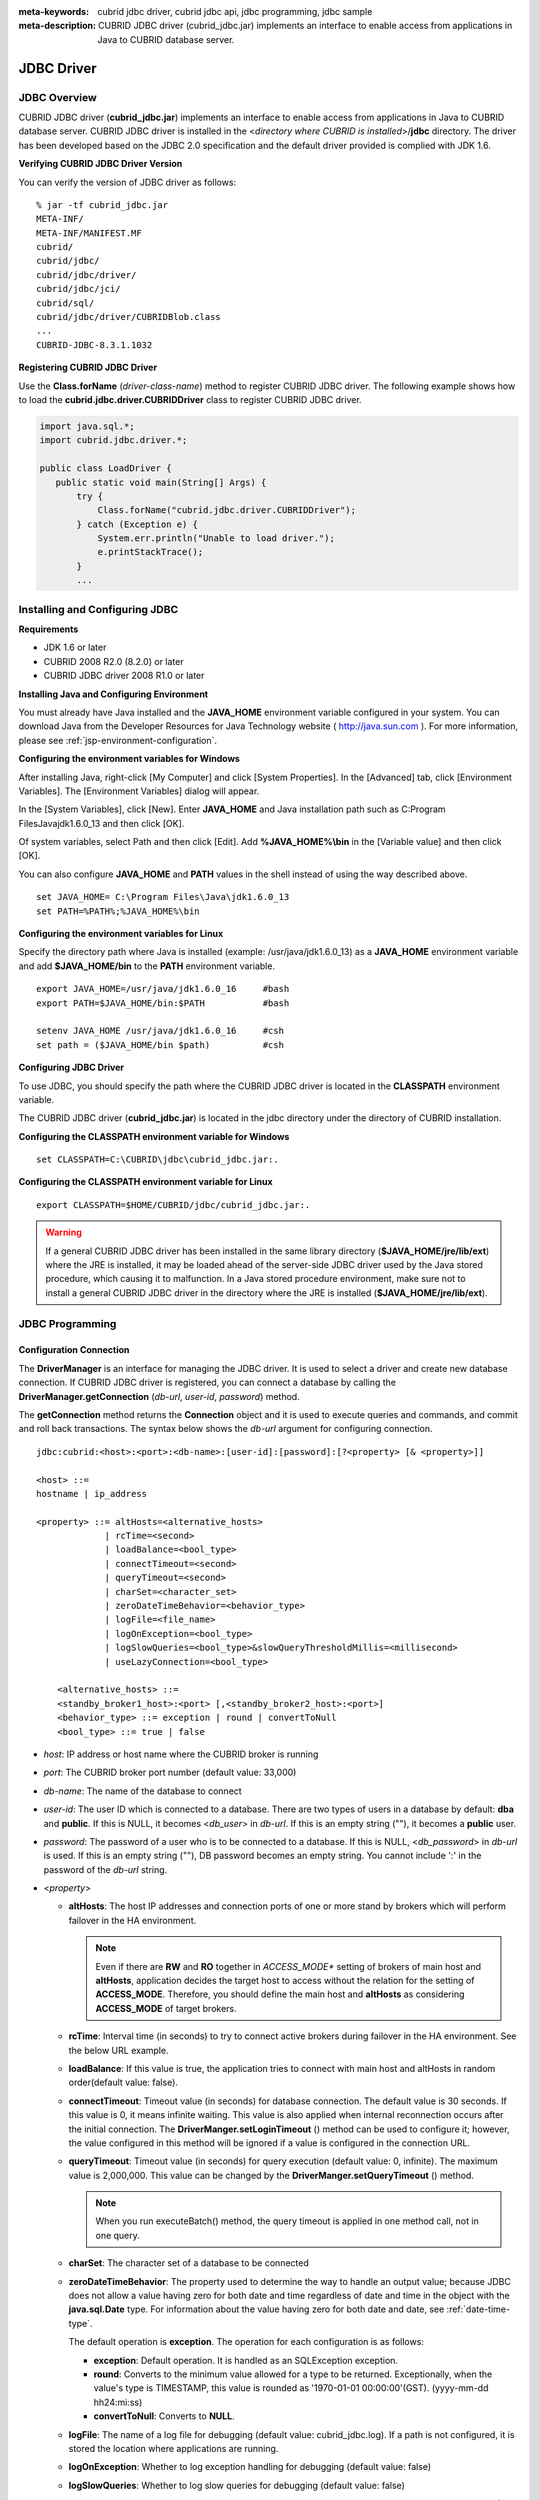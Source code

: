 
:meta-keywords: cubrid jdbc driver, cubrid jdbc api, jdbc programming, jdbc sample
:meta-description: CUBRID JDBC driver (cubrid_jdbc.jar) implements an interface to enable access from applications in Java to CUBRID database server.

***********
JDBC Driver
***********

.. _jdbc-overview:

JDBC Overview
=============

CUBRID JDBC driver (**cubrid_jdbc.jar**) implements an interface to enable access from applications in Java to CUBRID database server. CUBRID JDBC driver is installed in the <*directory where CUBRID is installed*>/**jdbc** directory. The driver has been developed based on the JDBC 2.0 specification and the default driver provided is complied with JDK 1.6.

.. FIXME: To download JDBC driver or get the latest information, please visit http://www.cubrid.org/wiki_apis/entry/cubrid-jdbc-driver\ .

**Verifying CUBRID JDBC Driver Version**

You can verify the version of JDBC driver as follows: ::

    % jar -tf cubrid_jdbc.jar
    META-INF/
    META-INF/MANIFEST.MF
    cubrid/
    cubrid/jdbc/
    cubrid/jdbc/driver/
    cubrid/jdbc/jci/
    cubrid/sql/
    cubrid/jdbc/driver/CUBRIDBlob.class
    ...
    CUBRID-JDBC-8.3.1.1032

**Registering CUBRID JDBC Driver**

Use the **Class.forName** (*driver-class-name*) method to register CUBRID JDBC driver. The following example shows how to load the **cubrid.jdbc.driver.CUBRIDDriver** class to register CUBRID JDBC driver.

.. code-block:: java

    import java.sql.*;
    import cubrid.jdbc.driver.*;
     
    public class LoadDriver {
       public static void main(String[] Args) {
           try {
               Class.forName("cubrid.jdbc.driver.CUBRIDDriver");
           } catch (Exception e) {
               System.err.println("Unable to load driver.");
               e.printStackTrace();
           }
           ...

Installing and Configuring JDBC
===============================

**Requirements**

*   JDK 1.6 or later
*   CUBRID 2008 R2.0 (8.2.0) or later
*   CUBRID JDBC driver 2008 R1.0 or later

**Installing Java and Configuring Environment**

You must already have Java installed and the **JAVA_HOME** environment variable configured in your system. You can download Java from the Developer Resources for Java Technology website ( http://java.sun.com ). For more information, please see :ref:`jsp-environment-configuration`.

**Configuring the environment variables for Windows**

After installing Java, right-click [My Computer] and click [System Properties]. In the [Advanced] tab, click [Environment Variables]. The [Environment Variables] dialog will appear.

In the [System Variables], click [New]. Enter **JAVA_HOME** and Java installation path such as C:\Program Files\Java\jdk1.6.0_13 and then click [OK].

.. image:: /images/image51.png

Of system variables, select Path and then click [Edit]. Add **%JAVA_HOME%\\bin** in the [Variable value] and then click [OK].

.. image:: /images/image52.png

You can also configure **JAVA_HOME** and **PATH** values in the shell instead of using the way described above. ::

    set JAVA_HOME= C:\Program Files\Java\jdk1.6.0_13
    set PATH=%PATH%;%JAVA_HOME%\bin

**Configuring the environment variables for Linux**

Specify the directory path where Java is installed (example: /usr/java/jdk1.6.0_13) as a **JAVA_HOME** environment variable and add **$JAVA_HOME/bin** to the **PATH** environment variable. ::

    export JAVA_HOME=/usr/java/jdk1.6.0_16     #bash
    export PATH=$JAVA_HOME/bin:$PATH           #bash
     
    setenv JAVA_HOME /usr/java/jdk1.6.0_16     #csh
    set path = ($JAVA_HOME/bin $path)          #csh

**Configuring JDBC Driver**

To use JDBC, you should specify the path where the CUBRID JDBC driver is located in the **CLASSPATH** environment variable.

The CUBRID JDBC driver (**cubrid_jdbc.jar**) is located in the jdbc directory under the directory of CUBRID installation.

.. image:: /images/image53.png

**Configuring the CLASSPATH environment variable for Windows** ::

    set CLASSPATH=C:\CUBRID\jdbc\cubrid_jdbc.jar:.

**Configuring the CLASSPATH environment variable for Linux** ::

    export CLASSPATH=$HOME/CUBRID/jdbc/cubrid_jdbc.jar:.

.. warning::

    If a general CUBRID JDBC driver has been installed in the same library directory (**$JAVA_HOME/jre/lib/ext**) where the JRE is installed, it may be loaded ahead of the server-side JDBC driver used by the Java stored procedure, which causing it to malfunction. In a Java stored procedure environment, make sure not to install a general CUBRID JDBC driver in the directory where the JRE is installed (**$JAVA_HOME/jre/lib/ext**).

JDBC Programming
================

.. _jdbc-connection-conf:

Configuration Connection
------------------------

The **DriverManager** is an interface for managing the JDBC driver. It is used to select a driver and create new database connection. If CUBRID JDBC driver is registered, you can connect a database by calling the **DriverManager.getConnection** (*db-url*, *user-id*, *password*) method. 

The **getConnection** method returns the **Connection** object and it is used to execute queries and commands, and commit and roll back transactions. The syntax below shows the *db-url* argument for configuring connection. ::

    jdbc:cubrid:<host>:<port>:<db-name>:[user-id]:[password]:[?<property> [& <property>]]
     
    <host> ::=
    hostname | ip_address
     
    <property> ::= altHosts=<alternative_hosts>
                 | rcTime=<second>
                 | loadBalance=<bool_type>
                 | connectTimeout=<second>
                 | queryTimeout=<second>
                 | charSet=<character_set>
                 | zeroDateTimeBehavior=<behavior_type>
                 | logFile=<file_name>
                 | logOnException=<bool_type>
                 | logSlowQueries=<bool_type>&slowQueryThresholdMillis=<millisecond>
                 | useLazyConnection=<bool_type>
                 
        <alternative_hosts> ::=
        <standby_broker1_host>:<port> [,<standby_broker2_host>:<port>]
        <behavior_type> ::= exception | round | convertToNull
        <bool_type> ::= true | false

*   *host*: IP address or host name where the CUBRID broker is running
*   *port*: The CUBRID broker port number (default value: 33,000)
*   *db-name*: The name of the database to connect

*   *user-id*: The user ID which is connected to a database. There are two types of users in a database by default: **dba** and **public**. If this is NULL, it becomes <*db_user*> in *db-url*. If this is an empty string (""),  it becomes a **public** user.
*   *password*: The password of a user who is to be connected to a database. If this is NULL, <*db_password*> in *db-url* is used. If this is an empty string (""), DB password becomes an empty string. You cannot include ':' in the password of the *db-url* string.

*   <*property*>

    *   **altHosts**: The host IP addresses and connection ports of one or more stand by brokers which will perform failover in the HA environment.

        .. note:: Even if there are **RW** and **RO** together in *ACCESS_MODE** setting of brokers of main host and **altHosts**, application decides the target host to access without the relation for the setting of **ACCESS_MODE**. Therefore, you should define the main host and **altHosts** as considering **ACCESS_MODE** of target brokers.

    *   **rcTime**: Interval time (in seconds) to try to connect active brokers during failover in the HA environment. See the below URL example.
    *   **loadBalance**: If this value is true, the application tries to connect with main host and altHosts in random order(default value: false). 

    *   **connectTimeout**: Timeout value (in seconds) for database connection. The default value is 30 seconds. If this value is 0, it means infinite waiting. This value is also applied when internal reconnection occurs after the initial connection. The **DriverManger.setLoginTimeout** () method can be used to configure it; however, the value configured in this method will be ignored if a value is configured in the connection URL.

    *   **queryTimeout**: Timeout value (in seconds) for query execution (default value: 0, infinite). The maximum value is 2,000,000. This value can be changed by the **DriverManger.setQueryTimeout** () method. 

        .. note:: When you run executeBatch() method, the query timeout is applied in one method call, not in one query.

    *   **charSet**: The character set of a database to be connected
    *   **zeroDateTimeBehavior**: The property used to determine the way to handle an output value; because JDBC does not allow a value having zero for both date and time regardless of date and time in the object with the **java.sql.Date** type. For information about the value having zero for both date and date, see :ref:`date-time-type`.

        The default operation is **exception**. The operation for each configuration is as follows:

        *   **exception**: Default operation. It is handled as an SQLException exception.
        *   **round**: Converts to the minimum value allowed for a type to be returned. Exceptionally, when the value's type is TIMESTAMP, this value is rounded as '1970-01-01 00:00:00'(GST). (yyyy-mm-dd hh24:mi:ss)
        *   **convertToNull**: Converts to **NULL**.

    *   **logFile**: The name of a log file for debugging (default value: cubrid_jdbc.log). If a path is not configured, it is stored the location where applications are running.
    *   **logOnException**: Whether to log exception handling for debugging (default value: false)
    *   **logSlowQueries**: Whether to log slow queries for debugging (default value: false)

        *   **slowQueryThresholdMillis**: Timeout value (in milliseconds) of slow queries (default value: 60,000).

    *   **useLazyConnection**: If this is true, it returns success without connecting to the broker when user requests the connection, and it connects to the broker after calling prepare or execute function(default: false). If this value is true, it can prevent from access delay or failure as many application clients restart simultaniously and create connection pools.

**Example 1** ::

    --connection URL string when user name and password omitted
     
    URL=jdbc:CUBRID:192.168.0.1:33000:demodb:public::
     
    --connection URL string when zeroDateTimeBehavior property specified
    URL=jdbc:CUBRID:127.0.0.1:33000:demodb:public::?zeroDateTimeBehavior=convertToNull
     
    --connection URL string when charSet property specified
     
    URL=jdbc:CUBRID:192.168.0.1:33000:demodb:public::?charSet=utf-8
     
    --connection URL string when queryTimeout and charSet property specified
     
    URL=jdbc:CUBRID:127.0.0.1:33000:demodb:public::?queryTimeout=1&charSet=utf-8
     
    --connection URL string when a property(altHosts) specified for HA
    URL=jdbc:CUBRID:192.168.0.1:33000:demodb:public::?altHosts=192.168.0.2:33000,192.168.0.3:33000
     
    --connection URL string when properties(altHosts,rcTime, connectTimeout) specified for HA
    URL=jdbc:CUBRID:192.168.0.1:33000:demodb:public::?altHosts=192.168.0.2:33000,192.168.0.3:33000&rcTime=600&connectTimeout=5
     
    --connection URL string when properties(altHosts,rcTime, charSet) specified for HA
    URL=jdbc:CUBRID:192.168.0.1:33000:demodb:public::?altHosts=192.168.0.2:33000,192.168.0.3:33000&rcTime=600&charSet=utf-8

**Example 2**

.. code-block:: java

    String url = "jdbc:cubrid:192.168.0.1:33000:demodb:public::";
    String userid = "";
    String password = "";
     
    try {
       Connection conn =
               DriverManager.getConnection(url,userid,password);
       // Do something with the Connection
     
       ...
     
       } catch (SQLException e) {
           System.out.println("SQLException:" + e.getMessage());
           System.out.println("SQLState: " + e.getSQLState());
       }
       ...

.. note::

    *   Because a colon (:) and a question mark are used as a separator in the URL string, it is not allowed to use them as parts of a password. To use them in a password, you must specify a user name (*user-id*) and a password (*password*) as a separate argument in the **getConnection** method.
    *   The database connection in thread-based programming must be used independently each other.
    *   The rollback method requesting transaction rollback will be ended after a server completes the rollback job.
    *   In autocommit mode, the transaction is not committed if all results are not fetched after running the SELECT statement. Therefore, although in autocommit mode, you should end the transaction by executing COMMIT or ROLLBACK if some error occurs during fetching for the resultset.

.. _jdbc-conn-datasource:

Connecting with DataSource
--------------------------

DataSource is the concept to be introduced in JDBC 2.0 API extention; it supports connection pooling and distributed transaction. CUBRID supports only connection pooling and do not supports distributed transaction and JNDI.

CUBRIDDataSource is DataSource implemented in CUBRID.

**Creating a DataSource Object**

To create a DataSource object, call as follows.

.. code-block:: java

    CUBRIDDataSource ds = null;
    ds = new CUBRIDDataSource();

**Setting Connection Properties**

**Connection properties** are used to configure connections between datasource and CUBRID DBMS. General properties are a DB name, a host name, a port number, a user name and a password.

To set or get the values of properties, use below methods which is implemented in cubrid.jdbc.driver.CUBRIDDataSource.

.. code-block:: java

    public PrintWriter getLogWriter();
    public void setLogWriter(PrintWriter out);
    public void setLoginTimeout(int seconds);
    public int getLoginTimeout();
    public String getDatabaseName();
    public String getDatabaseName();
    public String getDataSourceName();
    public String getDescription();
    public String getNetworkProtocol();
    public String getPassword();
    public int getPortNumber();
    public int getPort();
    public String getRoleName();
    public String getServerName();
    public String getUser();
    public String getURL();
    public String getUrl();
    public void setDatabaseName(String dbName);
    public void setDescription(String desc);
    public void setNetworkProtocol(String netProtocol);
    public void setPassword(String psswd);
    public void setPortNumber(int p);
    public void setPort(int p);
    public void setRoleName(String rName);
    public void setServerName(String svName);
    public void setUser(String uName);
    public void setUrl(String urlString);
    public void setURL(String urlString);

Especially, use a setURL() method to set the property through a URL string. Regarding URL string, see :ref:`jdbc-connection-conf`.
  
.. code-block:: java 
  
    import cubrid.jdbc.driver.CUBRIDDataSource; 
    ... 
    CUBRIDDataSource ds = null;
    ds = new CUBRIDDataSource(); 
    ds.setUrl("jdbc:cubrid:10.113.153.144:55300:demodb:::?charset=utf8&logSlowQueries=true&slowQueryThresholdMillis=1000&logTraceApi=true&logTraceNetwork=true"); 

Call getConnection method to get a connection object from DataSource.

.. code-block:: java

    Connection connection = null;
    connection = ds.getConnection("dba", "");

CUBRIDConnectionPoolDataSource is an object which connection-pool datasource is implemented in CUBRID; it includes the methods of the same names with the methods of CUBRIDDataSource.

For detail examples, see **Connecting to a DataSource Object** in  :ref:`jdbc-examples`.

.. _jdbc-con-tostring:

Checking SQL LOG  
----------------

The connection URL information can be printed out by calling cubrid.jdbc.driver.CUBRIDConnection.toString() method.
  
:: 
  
    e.g.) cubrid.jdbc.driver.CUBRIDConnection(CAS ID : 1, PROCESS ID : 22922) 
  
You can find SQL log of that CAS easily by CAS ID which is printed out.
  
For more details, see :ref:`sql-log-check`. 

Checking Foreign Key Information
--------------------------------

You can check foreign key information by using **getImportedKeys**, **getExportedKeys**, and **getCrossReference** methods of the **DatabaseMetaData** interface. The usage and example of each method are as follows:

.. code-block:: java

    getImportedKeys(String catalog, String schema, String table)

    getExportedKeys(String catalog, String schema, String table)

    getCrossReference(String parentCatalog, String parentSchema, String parentTable, String foreignCatalog, String foreignSchema, String foreignTable)

*   **getImportedKeys** method: Retrieves information of primary key columns which are referred by foreign key columns in a given table. The results are sorted by **PKTABLE_NAME** and **KEY_SEQ**.
*   **getExportedKeys** method: Retrieves information of all foreign key columns which refer to primary key columns in a given table. The results are sorted by **FKTABLE_NAME** and **KEY_SEQ**.
*   **getCrossReference** method: Retrieves information of primary key columns which are referred by foreign key columns in a given table. The results are sorted by **PKTABLE_NAME** and **KEY_SEQ**.

**Return Value**

When the methods above are called, the ResultSet consisting of 14 columns listed in the table below is returned.

+---------------+----------+---------------------------------------------------------------------------------------------------------+
| Name          | Type     | Note                                                                                                    |
+===============+==========+=========================================================================================================+
| PKTABLE_CAT   | String   | null without exception                                                                                  |
+---------------+----------+---------------------------------------------------------------------------------------------------------+
| PKTABLE_SCHEM | String   | null without exception                                                                                  |
+---------------+----------+---------------------------------------------------------------------------------------------------------+
| PKTABLE_NAME  | String   | The name of a primary key table                                                                         |
+---------------+----------+---------------------------------------------------------------------------------------------------------+
| PKCOLUMN_NAME | String   | The name of a primary key column                                                                        |
+---------------+----------+---------------------------------------------------------------------------------------------------------+
| FKTABLE_CAT   | String   | null without exception                                                                                  |
+---------------+----------+---------------------------------------------------------------------------------------------------------+
| FKTABLE_SCHEM | String   | null without exception                                                                                  |
+---------------+----------+---------------------------------------------------------------------------------------------------------+
| FKTABLE_NAME  | String   | The name of a foreign key table                                                                         |
+---------------+----------+---------------------------------------------------------------------------------------------------------+
| FKCOLUMN_NAME | String   | The name of a foreign key column                                                                        |
+---------------+----------+---------------------------------------------------------------------------------------------------------+
| KEY_SEQ       | short    | Sequence of columns of foreign keys or primary keys (starting from 1)                                   |
+---------------+----------+---------------------------------------------------------------------------------------------------------+
| UPDATE_RULE   | short    | The corresponding values to referring actions defined as to foreign keys when primary keys are updated. |
|               |          | Cascade=0, Restrict=2, No action=3, Set null=4                                                          |
+---------------+----------+---------------------------------------------------------------------------------------------------------+
| DELETE_RULE   | short    | The corresponding value to referring actions defined as to foreign keys when primary keys are deleted.  |
|               |          | Cascade=0, Restrict=2, No action=3, Set null=4                                                          |
+---------------+----------+---------------------------------------------------------------------------------------------------------+
| FK_NAME       | String   | Foreign key name                                                                                        |
+---------------+----------+---------------------------------------------------------------------------------------------------------+
| PK_NAME       | String   | Primary key name                                                                                        |
+---------------+----------+---------------------------------------------------------------------------------------------------------+
| DEFERRABILITY | short    | 6 without exception (DatabaseMetaData.importedKeyInitiallyImmediate)                                    |
+---------------+----------+---------------------------------------------------------------------------------------------------------+

**Example**

.. code-block:: java

    ResultSet rs = null;
    DatabaseMetaData dbmd = conn.getMetaData();

    System.out.println("\n===== Test getImportedKeys");
    System.out.println("=====");
    rs = dbmd.getImportedKeys(null, null, "pk_table");
    Test.printFkInfo(rs);
    rs.close();
     
    System.out.println("\n===== Test getExportedKeys");
    System.out.println("=====");
    rs = dbmd.getExportedKeys(null, null, "fk_table");
    Test.printFkInfo(rs);
    rs.close();
     
    System.out.println("\n===== Test getCrossReference");
    System.out.println("=====");
    rs = dbmd.getCrossReference(null, null, "pk_table", null, null, "fk_table");
    Test.printFkInfo(rs);
    rs.close();

Using Object Identifiers (OIDs) and Collections
-----------------------------------------------

In addition to the methods defined in the JDBC specification, CUBRID JDBC driver provides methods that handle OIDs and collections (set, multiset, and sequence).

To use these methods, you must import **cubrid.sql.*;** as well as the CUBRID JDBC driver classes which are imported by default. 
Furthermore, you should convert to not the  **ResultSet** class, which is provided by the standard JDBC API) but the **CUBRIDResultSet** class to get result.

.. code-block:: java

    import cubrid.jdbc.driver.* ;
    import cubrid.sql.* ;
    ...
    
    CUBRIDResultSet urs = (CUBRIDResultSet) stmt.executeQuery(
        "SELECT city FROM location");

.. warning::

    If extended API is used, transactions won't be automatically committed even though **AUTOCOMMIT** is set to TRUE. Therefore, you must explicitly commit transactions for open connections. The extended API of CUBRID is method that handle OIDs, collections, etc.

Using OIDs
^^^^^^^^^^

You must follow the rules below when using OIDs.

*   To use **CUBRIDOID**, you must **import cubrid.sql.** \* . (a)
*   You can get OIDs by specifying the class name in the **SELECT** statement. It can also be used together with other properties. (b)
*   **ResultSet** for queries must be received by **CUBRIDResultSet**. (c)
*   The method to get OIDs from **CUBRIDResultSet** is **getOID** (). (d)
*   You can get the value from OIDs by using the **getValues** () method and the result will be **ResultSet**. (e)
*   You can substitute OID with a value by using the **setValues** () method. (f)
*   When you use extended API, you must always execute **commit** () for connection. (g)

**Example**

.. code-block:: java

    import java.sql.*;
    import cubrid.sql.*; //a
    import cubrid.jdbc.driver.*;

    /*
    CREATE TABLE oid_test(
       id INTEGER,
       name VARCHAR(10),
       age INTEGER
    );

    INSERT INTO oid_test VALUES(1, 'Laura', 32);
    INSERT INTO oid_test VALUES(2, 'Daniel', 39);
    INSERT INTO oid_test VALUES(3, 'Stephen', 38);
    */

    class OID_Sample
    {
       public static void main (String args [])
       {
          // Making a connection
          String url= "jdbc:cubrid:localhost:33000:demodb:public::";
          String user = "dba";
          String passwd = "";

          // SQL statement to get OID values
          String sql = "SELECT oid_test from oid_test"; //b
          // columns of the table
          String[] attr = { "id", "name", "age" } ;


          // Declaring variables for Connection and Statement
          Connection con = null;
          Statement stmt = null;
          CUBRIDResultSet rs = null;
          ResultSetMetaData rsmd = null;

          try {
             Class.forName("cubrid.jdbc.driver.CUBRIDDriver");
          } catch (ClassNotFoundException e) {
             throw new IllegalStateException("Unable to load Cubrid driver", e);
          }

          try {
             con = DriverManager.getConnection(url, user, passwd);
             stmt = con.createStatement();
             rs = (CUBRIDResultSet)stmt.executeQuery(sql); //c
             rsmd = rs.getMetaData();

             // Printing columns
             int numOfColumn = rsmd.getColumnCount();
             for (int i = 1; i <= numOfColumn; i++ ) {
                String ColumnName = rsmd.getColumnName(i);
                String JdbcType = rsmd.getColumnTypeName(i);
                System.out.print(ColumnName );
                System.out.print("("+ JdbcType + ")");
                System.out.print(" | ");
             }
             System.out.print("\n");

             // Printing rows
             CUBRIDResultSet rsoid = null;
             int k = 1;

             while (rs.next()) {
                CUBRIDOID oid = rs.getOID(1); //d
                System.out.print("OID");
                System.out.print(" | ");
                rsoid = (CUBRIDResultSet)oid.getValues(attr); //e

                while (rsoid.next()) {
                   for( int j=1; j <= attr.length; j++ ) {
                      System.out.print(rsoid.getObject(j));
                      System.out.print(" | ");
                   }
                }
                System.out.print("\n");

                // New values of the first row
                Object[] value = { 4, "Yu-ri", 19 };
                if (k == 1) oid.setValues(attr, value); //f

                k = 0;
             }
             con.commit(); //g

          } catch(CUBRIDException e) {
             e.printStackTrace();

          } catch(SQLException ex) {
             ex.printStackTrace();

          } finally {
             if(rs != null) try { rs.close(); } catch(SQLException e) {}
             if(stmt != null) try { stmt.close(); } catch(SQLException e) {}
             if(con != null) try { con.close(); } catch(SQLException e) {}
          }
       }
    }

Using Collections
^^^^^^^^^^^^^^^^^

The line "a" in the example 1 is where data of collection types (**SET**, **MULTISET**, and **LIST**) is fetched from **CUBRIDResultSet**. The results are returned as array format. Note that this can be used only when data types of all elements defined in the collection types are same.

**Example 1**

.. code-block:: java

    import java.sql.*;
    import java.lang.*;
    import cubrid.sql.*;
    import cubrid.jdbc.driver.*;
     
    // create class collection_test(
    // settest set(integer),
    // multisettest multiset(integer),
    // listtest list(Integer)
    // );
    //
     
    // insert into collection_test values({1,2,3},{1,2,3},{1,2,3});
    // insert into collection_test values({2,3,4},{2,3,4},{2,3,4});
    // insert into collection_test values({3,4,5},{3,4,5},{3,4,5});
     
    class Collection_Sample
    {
       public static void main (String args [])
       {
           String url= "jdbc:cubrid:127.0.0.1:33000:demodb:public::";
           String user = "";
           String passwd = "";
           String sql = "select settest,multisettest,listtest from collection_test";
           try {
               Class.forName("cubrid.jdbc.driver.CUBRIDDriver");
           } catch(Exception e){
               e.printStackTrace();
           }
           try {
               Connection con = DriverManager.getConnection(url,user,passwd);
               Statement stmt = con.createStatement();
               CUBRIDResultSet rs = (CUBRIDResultSet) stmt.executeQuery(sql);
               CUBRIDResultSetMetaData rsmd = (CUBRIDResultSetMetaData) rs.getMeta Data();
               int numbOfColumn = rsmd.getColumnCount();
               while (rs.next ()) {
                   for (int j=1; j<=numbOfColumn; j++ ) {
                       Object[] reset = (Object[]) rs.getCollection(j); //a
                       for (int m=0 ; m < reset.length ; m++)
                           System.out.print(reset[m] +",");
                       System.out.print(" | ");
                   }
                   System.out.print("\n");
               }
               rs.close();
               stmt.close();
               con.close();
           } catch(SQLException e) {
               e.printStackTrace();
           }
       }
    }

**Example 2**

.. code-block:: java

    import java.sql.*;
    import java.io.*;
    import java.lang.*;
    import cubrid.sql.*;
    import cubrid.jdbc.driver.*;
     
    // create class collection_test(
    // settest set(integer),
    // multisettest multiset(integer),
    // listtest list(Integer)
    // );
    //
    // insert into collection_test values({1,2,3},{1,2,3},{1,2,3});
    // insert into collection_test values({2,3,4},{2,3,4},{2,3,4});
    // insert into collection_test values({3,4,5},{3,4,5},{3,4,5});
     
    class SetOP_Sample
    {
       public static void main (String args [])
       {
           String url = "jdbc:cubrid:127.0.0.1:33000:demodb:public::";
           String user = "";
           String passwd = "";
           String sql = "select collection_test from collection_test";
           try {
               Class.forName("cubrid.jdbc.driver.CUBRIDDriver");
           } catch(Exception e){
               e.printStackTrace();
           }
           try {
               CUBRIDConnection con =(CUBRIDConnection)
               DriverManager.getConnection(url,user,passwd);
               Statement stmt = con.createStatement();
               CUBRIDResultSet rs = (CUBRIDResultSet)stmt.executeQuery(sql);
               while (rs.next ()) {
                   CUBRIDOID oid = rs.getOID(1);
                   oid.addToSet("settest",new Integer(10));
                   oid.addToSet("multisettest",new Integer(20));
                   oid.addToSequence("listtest",1,new Integer(30));
                   oid.addToSequence("listtest",100,new Integer(100));
                   oid.putIntoSequence("listtest",99,new Integer(99));
                   oid.removeFromSet("settest",new Integer(1));
                   oid.removeFromSet("multisettest",new Integer(2));
                   oid.removeFromSequence("listtest",99);
                   oid.removeFromSequence("listtest",1);
               }
               con.commit();
               rs.close();
               stmt.close();
               con.close();
           } catch(SQLException e) {
               e.printStackTrace();
           }
       }
    }

Getting Auto Increment Column Value
-----------------------------------

Auto increment (**AUTO_INCREMENT**) is a column-related feature that increments the numeric value of each row. For more information, see :ref:`column-definition`. It can be defined only for numeric domains (**SMALLINT**, **INTEGER**, **DECIMAL** (*p*, 0), and **NUMERIC** (*p*, 0)).

Auto increment is recognized as automatically created keys in the JDBC programs. To retrieve the key, you need to specify the time to insert a row from which the automatically created key value is to be retrieved. To perform it, you must set the flag by calling **Connection.prepareStatement** and **Statement.execute** methods. In this case, the command executed should be the **INSERT** statement or **INSERT** within **SELECT** statement. For other commands, the JDBC driver ignores the flag-setting parameter. 

**Steps**

*   Use one of the following to indicate whether or not to return keys created automatically. The following method forms are used for tables of the database server that supports the auto increment columns. Each method form can be applied only to a single-row **INSERT** statement.

    *   Write the **PreparedStatement** object as shown below.

        .. code-block:: java
    
            Connection.prepareStatement(sql statement, Statement.RETURN_GENERATED_KEYS);

    *   To insert a row by using the **Statement.execute** method, use the **Statement.execute** method as shown below.

        .. code-block:: java

            Statement.execute(sql statement, Statement.RETURN_GENERATED_KEYS);

*   Get the **ResultSet** object containing automatically created key values by calling the **PreparedStatement.getGeneratedKeys** or **Statement.getGeneratedKeys** method. 
    Note that the data type of the automatically created keys in **ResultSet** is **DECIMAL** regardless of the data type of the given domain.

**Example**

The following example shows how to create a table with auto increment, enter data into the table so that automatically created key values are entered into auto increment columns, and check whether the key values are successfully retrieved by using the **Statement.getGeneratedKeys** () method. Each step is explained in the comments for commands that correspond to the steps above.

.. code-block:: java

    import java.sql.*;
    import java.math.*;
    import cubrid.jdbc.driver.*;
     
    Connection con;
    Statement stmt;
    ResultSet rs;
    java.math.BigDecimal iDColVar;
    ...
    stmt = con.createStatement();     // Create a Statement object
     
    // Create table with identity column
    stmt.executeUpdate(
        "CREATE TABLE EMP_PHONE (EMPNO CHAR(6), PHONENO CHAR(4), " +   
        "IDENTCOL INTEGER AUTO_INCREMENT)");
                                        
    stmt.execute(
        "INSERT INTO EMP_PHONE (EMPNO, PHONENO) " +   
        "VALUES ('000010', '5555')",               // Insert a row  <Step 1>
        Statement.RETURN_GENERATED_KEYS);        // Indicate you want automatically
                                         
     
    rs = stmt.getGeneratedKeys();    // generated keys
    
    // Retrieve the automatically  <Step 2>
    // generated key value in a ResultSet.
    // Only one row is returned.
    // Create ResultSet for query
    while (rs.next()) {
        java.math.BigDecimal idColVar = rs.getBigDecimal(1);    
        // Get automatically generated key value
        System.out.println("automatically generated key value = " + idColVar);
    }
    
    rs.close();                          // Close ResultSet
    stmt.close();                        // Close Statement

Using BLOB/CLOB
---------------

The interface that handles **LOB** data in JDBC is implemented based on JDBC 4.0 specification. The constraints of the interface are as follows:

*   Only sequential write is supported when creating **BLOB** or **CLOB** object. Writing to arbitrary locations is not supported.
*   You cannot change **BLOB** or **CLOB** data by calling methods of **BLOB** or **CLOB** object fetched from **ResultSet**. 
*   **Blob.truncate**, **Clob.truncate**, **Blob.position**, and **Clob.position** methods are supported.
*   You cannot bind the LOB data by calling **PreparedStatement.setAsciiStream**, **PreparedStatement.setBinaryStream**, and **PreparedStatement.setCharacterStream** methods for **BLOB/CLOB** type columns.
*   To use **BLOB** / **CLOB** type in the environment where JDBC 4.0 is not supported such as JDK versions 1.5 or earlier, you must do explicit type conversion for the conn object to **CUBRIDConnection**. See example below.

    .. code-block:: java

        //JDK 1.6 or higher

        import java.sql.*;

        Connection conn = DriverManager.getConnection(url, id, passwd);
        Blob blob = conn.createBlob();

    
        //JDK 1.5 or lower

        import java.sql.*;
        import cubrid.jdbc.driver.*;

        Connection conn = DriverManager.getConnection(url, id, passwd);
        Blob blob = ((CUBRIDConnection)conn).createBlob();

**Storing LOB Data**

You can bind the **LOB** type data in the following ways.

*   Create **java.sql.Blob** or **java.sql.Clob** object, store file content in the object, use **setBlob** () or **setClob** () of **PreparedStatement** (example 1).
*   Execute a query, get **java.sql.Blob** or **java.sql.Clob** object from the **ResultSet** object, and bind the object in **PreparedStatement** (example 2).

**Example 1**

.. code-block:: java

    Class.forName("cubrid.jdbc.driver.CUBRIDDriver");
    Connection conn = DriverManager.getConnection ("jdbc:cubrid:localhost:33000:image_db:user1:password1:", "", "");
    
    PreparedStatement pstmt1 = conn.prepareStatement("INSERT INTO doc(image_id, doc_id, image) VALUES (?,?,?)");
    pstmt1.setString(1, "image-21");
    pstmt1.setString(2, "doc-21");
     
    //Creating an empty file in the file system
    Blob bImage = conn.createBlob();
    byte[] bArray = new byte[256];
    ...
     
    //Inserting data into the external file. Position is start with 1.
    bImage.setBytes(1, bArray);
    //Appending data into the external file
    bImage.setBytes(257, bArray);
    ...
    
    pstmt1.setBlob(3, bImage);
    pstmt1.executeUpdate();
    ...

**Example 2**

.. code-block:: java

    Class.forName("cubrid.jdbc.driver.CUBRIDDriver");
    Connection conn = DriverManager.getConnection ("jdbc:cubrid:localhost:33000:image_db:user1:password1:", "", "");
    conn.setAutoCommit(false);
    
    PreparedStatement pstmt1 = conn.prepareStatement("SELECT image FROM doc WHERE image_id = ? ");
    pstmt1.setString(1, "image-21");
    ResultSet rs = pstmt1.executeQuery();
     
    while (rs.next())
    {
        Blob bImage = rs.getBlob(1);
        PreparedStatement pstmt2 = conn.prepareStatement("INSERT INTO doc(image_id, doc_id, image) VALUES (?,?,?)");
        pstmt2.setString(1, "image-22")
        pstmt2.setString(2, "doc-22")
        pstmt2.setBlob(3, bImage);
        pstmt2.executeUpdate();
        pstmt2.close();
    }
    
    pstmt1.close();
    conn.commit();
    conn.setAutoCommit(true);
    conn.close();
    ...

**Getting LOB Data**

You can get the **LOB** type data in the following ways.

*   Get data directly from **ResultSet** by using **getBytes** () or **getString** () method (example 1).
*   Get the java.sql.Blob or java.sql.Clob object from **ResultSet** by calling **getBlob** () or **getClob** () method and get data for this object by using the **getBytes** () or **getSubString** () method (example 2).

**Example 1**

.. code-block:: java

    Connection conn = DriverManager.getConnection ("jdbc:cubrid:localhost:33000:image_db:user1:password1:", "", "");
     
    // Getting data directly from ResetSet
    PrepareStatement pstmt1 = conn.prepareStatement("SELECT content FROM doc_t WHERE doc_id = ? ");
    pstmt2.setString(1, "doc-10");
    ResultSet rs = pstmt1.executeQuery();
    
    while (rs.next())
    {
        String sContent = rs.getString(1);
        System.out.println("doc.content= "+sContent.);
    }

**Example 2**

.. code-block:: java

    Connection conn = DriverManager.getConnection ("jdbc:cubrid:localhost:33000:image_db:user1:password1:", "", "");
     
    // Getting BLOB data from ResultSet and getting data from the BLOB object
    PrepareStatement pstmt2 = conn.prepareStatement("SELECT image FROM image_t WHERE image_id = ?");
    pstmt2.setString(1,"image-20");
    ResultSet rs = pstmt2.executeQuery();
    
    while (rs.next())
    {
        Blob bImage = rs.getBlob(1);
        Bytes[] bArray = bImange.getBytes(1, (int)bImage.length());
    }

.. note::

    If a string longer than defined max length is inserted (**INSERT**) or updated (**UPDATE**), the string will be truncated.

setBoolean
----------

prepareStatement.setBoolean(1, true) will set
    * 1 for numeric types
    * '1' for string types
    
prepareStatement.setBooelan(1, false) will set 
    * 0 for numeric types
    * '0' for string types
    
.. note:: Behavior of legacy versions
    
    prepareStatement.setBoolean(1, true) set
        * as 2008 R4.1, 9.0, 1 of BIT(1) type
        * as 2008 R4.3, 2008 R4.4, 9.1, 9.2, 9.3, -128 of SHORT type
        
.. _jdbc-error-codes:

JDBC Error Codes and Error Messages
-----------------------------------

JDBC error codes which occur in SQLException are as follows.

*   All error codes are negative.
*   After SQLException, error number can be shown by SQLException.getErrorCode() and error message can be shown by SQLException.getMessage().
*   If the value of error code is between -21001 and -21999, it is caused by CUBRID JDBC methods.
*   If the value of error code is between -10000 and -10999, it is caused by CAS and transferred by JDBC methods. For CAS errors, see :ref:`cas-error`. 
*   If the value of error code is between 0 and -9999, it is caused by database server. For database server errors, see :ref:`database-server-error`.

+---------------+--------------------------------------------------------------------------------------+
| Error Number  | Error Message                                                                        |
+===============+======================================================================================+
| -21001        | Index's Column is Not Object                                                         |
+---------------+--------------------------------------------------------------------------------------+
| -21002        | Server error                                                                         |
+---------------+--------------------------------------------------------------------------------------+
| -21003        | Cannot communicate with the broker                                                   |
+---------------+--------------------------------------------------------------------------------------+
| -21004        | Invalid cursor position                                                              |
+---------------+--------------------------------------------------------------------------------------+
| -21005        | Type conversion error                                                                |
+---------------+--------------------------------------------------------------------------------------+
| -21006        | Missing or invalid position of the bind variable provided                            |
+---------------+--------------------------------------------------------------------------------------+
| -21007        | Attempt to execute the query when not all the parameters are binded                  |
+---------------+--------------------------------------------------------------------------------------+
| -21008        | Internal Error: NULL value                                                           |
+---------------+--------------------------------------------------------------------------------------+
| -21009        | Column index is out of range                                                         |
+---------------+--------------------------------------------------------------------------------------+
| -21010        | Data is truncated because receive buffer is too small                                |
+---------------+--------------------------------------------------------------------------------------+
| -21011        | Internal error: Illegal schema type                                                  |
+---------------+--------------------------------------------------------------------------------------+
| -21012        | File access failed                                                                   |
+---------------+--------------------------------------------------------------------------------------+
| -21013        | Cannot connect to a broker                                                           |
+---------------+--------------------------------------------------------------------------------------+
| -21014        | Unknown transaction isolation level                                                  |
+---------------+--------------------------------------------------------------------------------------+
| -21015        | Internal error: The requested information is not available                           |
+---------------+--------------------------------------------------------------------------------------+
| -21016        | The argument is invalid                                                              |
+---------------+--------------------------------------------------------------------------------------+
| -21017        | Connection or Statement might be closed                                              |
+---------------+--------------------------------------------------------------------------------------+
| -21018        | Internal error: Invalid argument                                                     |
+---------------+--------------------------------------------------------------------------------------+
| -21019        | Cannot communicate with the broker or received invalid packet                        |
+---------------+--------------------------------------------------------------------------------------+
| -21020        | No More Result                                                                       |
+---------------+--------------------------------------------------------------------------------------+
| -21021        | This ResultSet do not include the OID                                                |
+---------------+--------------------------------------------------------------------------------------+
| -21022        | Command is not insert                                                                |
+---------------+--------------------------------------------------------------------------------------+
| -21023        | Error                                                                                |
+---------------+--------------------------------------------------------------------------------------+
| -21024        | Request timed out                                                                    |
+---------------+--------------------------------------------------------------------------------------+
| -21101        | Attempt to operate on a closed Connection.                                           |
+---------------+--------------------------------------------------------------------------------------+
| -21102        | Attempt to access a closed Statement.                                                |
+---------------+--------------------------------------------------------------------------------------+
| -21103        | Attempt to access a closed PreparedStatement.                                        |
+---------------+--------------------------------------------------------------------------------------+
| -21104        | Attempt to access a closed ResultSet.                                                |
+---------------+--------------------------------------------------------------------------------------+
| -21105        | Not supported method                                                                 |
+---------------+--------------------------------------------------------------------------------------+
| -21106        | Unknown transaction isolation level.                                                 |
+---------------+--------------------------------------------------------------------------------------+
| -21107        | invalid URL -                                                                        |
+---------------+--------------------------------------------------------------------------------------+
| -21108        | The database name should be given.                                                   |
+---------------+--------------------------------------------------------------------------------------+
| -21109        | The query is not applicable to the executeQuery(). Use the executeUpdate() instead.  |
+---------------+--------------------------------------------------------------------------------------+
| -21110        | The query is not applicable to the executeUpdate(). Use the executeQuery() instead.  |
+---------------+--------------------------------------------------------------------------------------+
| -21111        | The length of the stream cannot be negative.                                         |
+---------------+--------------------------------------------------------------------------------------+
| -21112        | An IOException was caught during reading the inputstream.                            |
+---------------+--------------------------------------------------------------------------------------+
| -21113        | Not supported method, because it is deprecated.                                      |
+---------------+--------------------------------------------------------------------------------------+
| -21114        | The object does not seem to be a number.                                             |
+---------------+--------------------------------------------------------------------------------------+
| -21115        | Missing or invalid position of the bind variable provided.                           |
+---------------+--------------------------------------------------------------------------------------+
| -21116        | The column name is invalid.                                                          |
+---------------+--------------------------------------------------------------------------------------+
| -21117        | Invalid cursor position.                                                             |
+---------------+--------------------------------------------------------------------------------------+
| -21118        | Type conversion error.                                                               |
+---------------+--------------------------------------------------------------------------------------+
| -21119        | Internal error: The number of attributes is different from the expected.             |
+---------------+--------------------------------------------------------------------------------------+
| -21120        | The argument is invalid.                                                             |
+---------------+--------------------------------------------------------------------------------------+
| -21121        | The type of the column should be a collection type.                                  |
+---------------+--------------------------------------------------------------------------------------+
| -21122        | Attempt to operate on a closed DatabaseMetaData.                                     |
+---------------+--------------------------------------------------------------------------------------+
| -21123        | Attempt to call a method related to scrollability of non-scrollable ResultSet.       |
+---------------+--------------------------------------------------------------------------------------+
| -21124        | Attempt to call a method related to sensitivity of non-sensitive ResultSet.          |
+---------------+--------------------------------------------------------------------------------------+
| -21125        | Attempt to call a method related to updatability of non-updatable ResultSet.         |
+---------------+--------------------------------------------------------------------------------------+
| -21126        | Attempt to update a column which cannot be updated.                                  |
+---------------+--------------------------------------------------------------------------------------+
| -21127        | The query is not applicable to the executeInsert().                                  |
+---------------+--------------------------------------------------------------------------------------+
| -21128        | The argument row can not be zero.                                                    |
+---------------+--------------------------------------------------------------------------------------+
| -21129        | Given InputStream object has no data.                                                |
+---------------+--------------------------------------------------------------------------------------+
| -21130        | Given Reader object has no data.                                                     |
+---------------+--------------------------------------------------------------------------------------+
| -21131        | Insertion query failed.                                                              |
+---------------+--------------------------------------------------------------------------------------+
| -21132        | Attempt to call a method related to scrollability of TYPE_FORWARD_ONLY Statement.    |
+---------------+--------------------------------------------------------------------------------------+
| -21133        | Authentication failure                                                               |
+---------------+--------------------------------------------------------------------------------------+
| -21134        | Attempt to operate on a closed PooledConnection.                                     |
+---------------+--------------------------------------------------------------------------------------+
| -21135        | Attempt to operate on a closed XAConnection.                                         |
+---------------+--------------------------------------------------------------------------------------+
| -21136        | Illegal operation in a distributed transaction                                       |
+---------------+--------------------------------------------------------------------------------------+
| -21137        | Attempt to access a CUBRIDOID associated with a Connection which has been closed.    |
+---------------+--------------------------------------------------------------------------------------+
| -21138        | The table name is invalid.                                                           |
+---------------+--------------------------------------------------------------------------------------+
| -21139        | Lob position to write is invalid.                                                    |
+---------------+--------------------------------------------------------------------------------------+
| -21140        | Lob is not writable.                                                                 |
+---------------+--------------------------------------------------------------------------------------+
| -21141        | Request timed out.                                                                   |
+---------------+--------------------------------------------------------------------------------------+

.. _jdbc-examples:

JDBC Sample Program
===================

The following sample shows how to connect to CUBRID by using the JDBC driver, and retrieve and insert data. To run the sample program, make sure that the database you are trying to connect to and the CUBRID broker are running. In the sample, you will use the *demodb* database that is automatically created during the installation.

**Loading JDBC Driver**

To connect to CUBRID, load the JDBC driver by using the **forName** () method of the **Class**. For more information, see :ref:`jdbc-overview` of the JDBC driver.

.. code-block:: java

    Class.forName("cubrid.jdbc.driver.CUBRIDDriver");

**Connecting to Database**

After loading the JDBC driver, use the **getConnection** () method of the **DriverManager** to connect to the database. 
To create a **Connection** object, you must specify information such as the URL which indicates the location of a database, user name, password, etc. For more information, see :ref:`jdbc-connection-conf`.

.. code-block:: java

    String url = "jdbc:cubrid:localhost:33000:demodb:::";
    String userid = "dba";
    String password = "";

    Connection conn = DriverManager.getConnection(url,userid,password);

To connect to a database, it is possible to use a DataSource object, too. If you want to include connection properties to a connection URL string, setURL method implemented in CUBRIDDataSource can be used.

.. code-block:: java 

    import cubrid.jdbc.driver.CUBRIDDataSource; 
    ... 
     
    ds = new CUBRIDDataSource(); 
    ds.setURL("jdbc:cubrid:127.0.0.1:33000:demodb:::?charset=utf8&logSlowQueries=true&slowQueryThresholdMillis=1000&logTraceApi=true&logTraceNetwork=true"); 

For details about CUBRIDDataSource, see :ref:`jdbc-conn-datasource`.

**Connecting to a DataSource Object**

The following is an example to execute SELECT statements in multiple threads; they connect to DB with the setURL of CUBRIDDataSource, which is a DataSource implemented in CUBRID.
Codes are separated with DataSourceMT.java and DataSourceExample.java.
 
*   DataSourceMT.java includes a main() function. After a CUBRIDDataSource object is created and a setURL method is called to connect to DB, multiple threads run DataSourceExample.test method.
 
*   In DataSourceExample.java, DataSourceExample.test is implemented; it is run on the threads in DataSourceMT.java.
 
*DataSourceMT.java*
 
.. code-block:: java
 
    import cubrid.jdbc.driver.*;
 
    public class DataSourceMT {
        static int num_thread = 20;
 
        public static void main(String[] args) {
            CUBRIDDataSource ds = null;
            thrCPDSMT thread[];
 
            ds = new CUBRIDDataSource();
            ds.setURL("jdbc:cubrid:127.0.0.1:33000:demodb:::?charset=utf8&logSlowQueries=true&slowQueryThresholdMillis=1000&logTraceApi=true&logTraceNetwork=true");
 
            try {
                thread = new thrCPDSMT[num_thread];
 
                for (int i = 0; i < num_thread; i++) {
                    Thread.sleep(1);
                    thread[i] = new thrCPDSMT(i, ds);
                    try {
                        Thread.sleep(1);
                        thread[i].start();
                    } catch (Exception e) {
                    }
                }
 
                for (int i = 0; i < num_thread; i++) {
                    thread[i].join();
                    System.err.println("join thread : " + i);
                }
 
            } catch (Exception e) {
                e.printStackTrace();
                System.exit(-1);
            }
        }
    }
 
    class thrCPDSMT extends Thread {
        CUBRIDDataSource thread_ds;
        int thread_id;
 
        thrCPDSMT(int tid, CUBRIDDataSource ds) {
            thread_id = tid;
            thread_ds = ds;
        }
 
        public void run() {
            try {
                DataSourceExample.test(thread_ds);
            } catch (Exception e) {
                e.printStackTrace();
                System.exit(-1);
            }
 
        }
    }
 
*DataSourceExample.java*
 
.. code-block:: java
 
    import java.sql.*;
    import javax.sql.*;
    import cubrid.jdbc.driver.*;
 
    public class DataSourceExample {
 
        public static void printdata(ResultSet rs) throws SQLException {
            try {
                ResultSetMetaData rsmd = null;
 
                rsmd = rs.getMetaData();
                int numberofColumn = rsmd.getColumnCount();
 
                while (rs.next()) {
                    for (int j = 1; j <= numberofColumn; j++)
                        System.out.print(rs.getString(j) + "  ");
                    System.out.println("");
                }
            } catch (SQLException e) {
                System.out.println("SQLException : " + e.getMessage());
                throw e;
            }
        }
 
        public static void test(CUBRIDDataSource ds) throws Exception {
            Connection connection = null;
            Statement statement = null;
            ResultSet resultSet = null;
 
            for (int i = 1; i <= 20; i++) {
                try {
                    connection = ds.getConnection("dba", "");
                    statement = connection.createStatement();
                    String SQL = "SELECT * FROM code";
                    resultSet = statement.executeQuery(SQL);
 
                    while (resultSet.next()) {
                        printdata(resultSet);
                    }
 
                    if (i % 5 == 0) {
                        System.gc();
                    }
                } catch (Exception e) {
                    e.printStackTrace();
                } finally {
                    closeAll(resultSet, statement, connection);
                }
            }
        }
        
        public static void closeAll(ResultSet resultSet, Statement statement,
                Connection connection) {
            if (resultSet != null) {
                try {
                    resultSet.close();
                } catch (SQLException e) {
                }
            }
            if (statement != null) {
                try {
                    statement.close();
                } catch (SQLException e) {
                }
            }
            if (connection != null) {
                try {
                    connection.close();
                } catch (SQLException e) {
                }
            }
        }
    }

**Manipulating Database (Executing Queries and Processing ResultSet)**

To send a query statement to the connected database and execute it, create **Statement**, **PrepardStatement**, and **CallableStatemen** objects. 
After the **Statement** object is created, execute the query statement by using **executeQuery** () or **executeUpdate** () method of the **Statement** object. 
You can use the **next** () method to process the next row from the **ResultSet** that has been returned as a result of executing the **executeQuery** () method.

.. note::

    In the version of 2008 R4.x or before, if you execute commit after query execution, **ResultSet** will be automatically closed. Therefore, you must not use **ResultSet** after commit. Generally CUBRID is executed in auto-commit mode; if you do not want for CUBRID being executed in auto-commit mode, you should specify **conn.setAutocommit(false);** in the code.
    
    From 9.1, :ref:`Cursor holdability <cursor-holding>` is supported; therefore, you can use **ResultSet** after commit.

**Disconnecting from Database**

You can disconnect from a database by executing the **close** () method for each object.

**CREATE, INSERT**

The following is an example which connects to *demodb*, creates a table, executes a query with prepared statement and rolls back the query.

.. code-block:: java

    import java.util.*;
    import java.sql.*;
     
    public class Basic {
       public static Connection connect() {
          Connection conn = null;
          try {
               Class.forName("cubrid.jdbc.driver.CUBRIDDriver");
               conn = DriverManager.getConnection("jdbc:cubrid:localhost:33000:demodb:::","dba","");
               conn.setAutoCommit (false) ;
          } catch ( Exception e ) {
               System.err.println("SQLException : " + e.getMessage());
          }
          return conn;
       }
     
       public static void printdata(ResultSet rs) {
          try {
              ResultSetMetaData rsmd = null;
     
              rsmd = rs.getMetaData();
              int numberofColumn = rsmd.getColumnCount();
     
              while (rs.next ()) {
                  for(int j=1; j<=numberofColumn; j++ )  
                      System.out.print(rs.getString(j) + "  " );
                  System.out.println("");
              }
          } catch ( Exception e ) {
               System.err.println("SQLException : " + e.getMessage());
          }
       }
     
       public static void main(String[] args) throws Exception {
          Connection conn = null;
          Statement stmt = null;
          ResultSet rs = null;
          PreparedStatement preStmt = null;
     
          try {
               conn = connect();
     
               stmt = conn.createStatement();
               stmt.executeUpdate("CREATE TABLE xoo ( a INT, b INT, c CHAR(10))");
     
               preStmt = conn.prepareStatement("INSERT INTO xoo VALUES(?,?,''''100'''')");
               preStmt.setInt (1, 1) ;
               preStmt.setInt (2, 1*10) ;
               int rst = preStmt.executeUpdate () ;
     
               rs = stmt.executeQuery("select a,b,c from xoo" );
     
               printdata(rs);
     
               conn.rollback();
               stmt.close();
               conn.close();
          } catch ( Exception e ) {
               conn.rollback();
               System.err.println("SQLException : " + e.getMessage());
          } finally {
               if ( conn != null ) conn.close();
          }
       }
    }

**SELECT**

The following example shows how to execute the **SELECT** statement by connecting to *demodb* which is automatically created when installing CUBRID.

.. code-block:: java

    import java.sql.*;
    
    public class SelectData {
        public static void main(String[] args) throws Exception {
            Connection conn = null;
            Statement stmt = null;
            ResultSet rs = null;
           
            try {
                Class.forName("cubrid.jdbc.driver.CUBRIDDriver");
                conn = DriverManager.getConnection("jdbc:cubrid:localhost:33000:demodb:::","dba","");
               
                String sql = "SELECT name, players FROM event";
                stmt = conn.createStatement();
                rs = stmt.executeQuery(sql);
               
                while(rs.next()) {
                   String name = rs.getString("name");
                   String players = rs.getString("players");
                   System.out.println("name ==> " + name);
                   System.out.println("Number of players==> " + players);
                   System.out.println("\n=========================================\n");
                }
           
                rs.close();
                stmt.close();
                conn.close();
            } catch ( SQLException e ) {
                System.err.println(e.getMessage());
            } catch ( Exception e ) {
                System.err.println(e.getMessage());
            } finally {
                if ( conn != null ) conn.close();
            }
        }
    }

**INSERT**

The following example shows how to execute the **INSERT** statement by connecting to *demodb* which is automatically created when installing CUBRID. You can delete or update data the same way as you insert data so you can reuse the code below by simply modifying the query statement in the code.

.. code-block:: java

    import java.sql.*;
    
    public class insertData {
       public static void main(String[] args) throws Exception {
           Connection conn = null;
           Statement stmt = null;
           
           try {
               Class.forName("cubrid.jdbc.driver.CUBRIDDriver");
               conn = DriverManager.getConnection("jdbc:cubrid:localhost:33000:demodb:::","dba","");
               String sql = "insert into olympic(host_year, host_nation, host_city, opening_date, closing_date) values (2008, 'China', 'Beijing', to_date('08-08-2008','mm-dd-yyyy'), to_date('08-24-2008','mm-dd-yyyy'))";
               stmt = conn.createStatement();
               stmt.executeUpdate(sql);
               System.out.println("A row is inserted.");
               stmt.close();
           } catch ( SQLException e ) {
               System.err.println(e.getMessage());
           } catch ( Exception e ) {
               System.err.println(e.getMessage());
           } finally {
               if ( conn != null ) conn.close();
           }
       }
    }

JDBC API
========

For details about JDBC API, see Java API Specification (http://docs.oracle.com/javase/7/docs/api) and for details about Java, see Java SE Documentation (http://www.oracle.com/technetwork/java/javase/documentation/index.htm).

If :ref:`cursor holdability <cursor-holding>` is not configured, a cursor is maintained by default.

The following table shows the JDBC standard and extended interface supported by CUBRID. Note that some methods are not supported even though they are included in the JDBC 2.0 specification.

**Supported JDBC Interface by CUBRID**

=========================== ================================= =========================================================
JDBC Standard Interface     JDBC Extended Interface            Supported                                               
=========================== ================================= =========================================================
java.sql.Blob                                                  Supported                                               
java.sql.CallableStatement                                     Supported                                               
java.sql.Clob                                                  Supported                                               
java.sql.Connection                                            Supported                                               
java.sql.DatabaseMetaData                                      Supported                                               
java.sql.Driver                                                Supported                                               
java.sql.PreparedStatement  java.sql.CUBRIDPreparedStatement   Supported                                               
java.sql.ResultSet          java.sql.CUBRIDResultSet           Supported                                               
java.sql.ResultSetMetaData  java.sql.CUBRIDResultSetMetaData   Supported                                               
N/A                         CUBRIDOID                          Supported                                               
java.sql.Statement          java.sql.CUBRIDStatement           The getGeneratedKeys() method of JDBC 3.0 is supported. 
java.sql.DriverManager                                         Supported                                               
Java.sql.SQLException       Java.sql.CUBRIDException           Supported                                               
java.sql.Array                                                 Not Supported                                           
java.sql.ParameterMetaData                                     Not Supported                                           
java.sql.Ref                                                   Not Supported                                           
java.sql.Savepoint                                             Not Supported                                           
java.sql.SQLData                                               Not Supported                                           
java.sql.SQLInput                                              Not Supported                                           
java.sql.Struct                                                Not Supported                                           
=========================== ================================= =========================================================

.. note::

    *   If :ref:`cursor holdability <cursor-holding>` is not specified, cursor is hold in default.
    *   From CUBRID 2008 R4.3 version, the behavior of batching the queries on the autocommit mode was changed. The methods that batch the queries are PreparedStatement.executeBatch and Statement.executeBatch. Until 2008 R4.1 version, these methods had  committed the transaction after executing all queries on the array. From 2008 R4.3, they commit each query on the array.
    *   In autocommit mode off, if the general error occurs during executing one of the queries in the array on the method which does a batch processing of the queries, the query with an error is ignored and the next query is executed continuously. But if the deadlock occurs, the error occurs as rolling back the transaction. 
